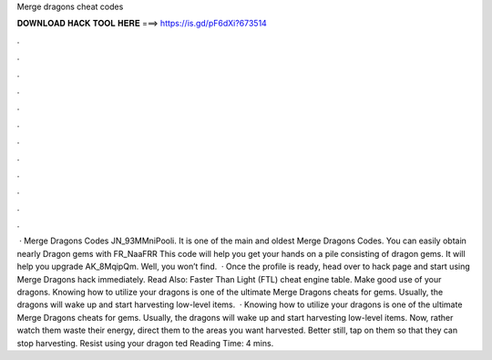 Merge dragons cheat codes

𝐃𝐎𝐖𝐍𝐋𝐎𝐀𝐃 𝐇𝐀𝐂𝐊 𝐓𝐎𝐎𝐋 𝐇𝐄𝐑𝐄 ===> https://is.gd/pF6dXi?673514

.

.

.

.

.

.

.

.

.

.

.

.

 · Merge Dragons Codes JN_93MMniPooli. It is one of the main and oldest Merge Dragons Codes. You can easily obtain nearly Dragon gems with FR_NaaFRR This code will help you get your hands on a pile consisting of dragon gems. It will help you upgrade AK_8MqipQm. Well, you won’t find.  · Once the profile is ready, head over to hack page and start using Merge Dragons hack immediately. Read Also: Faster Than Light (FTL) cheat engine table. Make good use of your dragons. Knowing how to utilize your dragons is one of the ultimate Merge Dragons cheats for gems. Usually, the dragons will wake up and start harvesting low-level items.  · Knowing how to utilize your dragons is one of the ultimate Merge Dragons cheats for gems. Usually, the dragons will wake up and start harvesting low-level items. Now, rather watch them waste their energy, direct them to the areas you want harvested. Better still, tap on them so that they can stop harvesting. Resist using your dragon ted Reading Time: 4 mins.